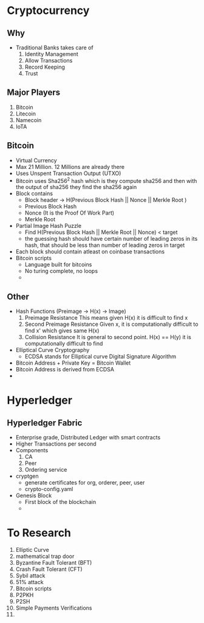 * Cryptocurrency
** Why
   - Traditional Banks takes care of
     1. Identity Management
     2. Allow Transactions
     3. Record Keeping
     4. Trust
** Major Players
  1. Bitcoin
  2. Litecoin
  3. Namecoin
  4. IoTA
** Bitcoin
   - Virtual Currency
   - Max 21 Million. 12 Millions are already there
   - Uses Unspent Transaction Output (UTXO)
   - Bitcoin uses Sha256^2 hash which is they compute sha256 and then with the
     output of sha256 they find the sha256 again
   - Block contains
     - Block header -> H(Previous Block Hash || Nonce || Merkle Root )
     - Previous Block Hash
     - Nonce (It is the Proof Of Work Part)
     - Merkle Root
   - Partial Image Hash Puzzle
     - Find H(Previous Block Hash || Merkle Root || Nonce) < target
     - the guessing hash should have certain number of leading zeros in its hash, that
       should be less than number of leading zeros in target
   - Each block should contain atleast on coinbase transactions
   - Bitcoin scripts
     - Language built for bitcoins
     - No turing complete, no loops
     - 
** Other
   - Hash Functions (Preimage -> H(x) -> Image)
     1. Preimage Resistance
        This means given H(x) it is difficult to find x
     2. Second Preimage Resistance
        Given x, it is computationally difficult to find x' which gives same H(x)
     3. Collision Resistance
        It is general to second point. H(x) == H(y) it is computationally
        difficult to find
   - Elliptical Curve Cryptography
     - ECDSA stands for Elliptical curve Digital Signature Algorithm
   - Bitcoin Address + Private Key = Bitcoin Wallet
   - Bitcoin Address is derived from ECDSA
   - 
* Hyperledger
** Hyperledger Fabric
   - Enterprise grade, Distributed Ledger with smart contracts
   - Higher Transactions per second
   - Components
     1. CA
     2. Peer
     3. Ordering service
   - cryptgen
     - generate certificates for org, orderer, peer, user
     - crypto-config.yaml
   - Genesis Block
     - First block of the blockchain
     -
* To Research
  1. Elliptic Curve
  2. mathematical trap door
  3. Byzantine Fault Tolerant (BFT)
  4. Crash Fault Tolerant (CFT)
  5. Sybil attack
  6. 51% attack
  7. Bitcoin scripts
  8. P2PKH
  9. P2SH
  10. Simple Payments Verifications
  11. 